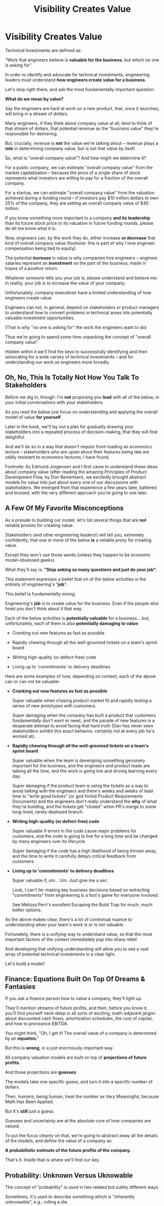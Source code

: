 :PROPERTIES:
:ID:       D901A4C9-885B-4F42-8B8D-3595616857E8
:END:
#+title: Visibility Creates Value
#+filetags: :Chapter:
* Visibility Creates Value

# Maybe: Look, you... could skip this chapter. Maybe. And just jump into the catalog of Forms of Value + Visibility. If you're a person who is just super impatient with any form of abstract thinking, feel free to do that, and maybe return here when you hit concepts there. But I'll encourage you not to. There are few things that are more valuable for your long-term career than understanding how engineering work turns into value. It can both earn you more money, but also preserve your sanity. But it takes some work. As my friend Edmund said "Tell them sometimes you need the math so fucking clear an afternoon and brew some coffee".

Technical Investments are defined as:

"Work that engineers believe is *valuable for the business*, but which no one is asking for".

In order to identify and advocate for technical investments, engineering leaders must understand *how engineers create value for a business*.

Let's stop rigth there, and ask the most fundamentally important question:

*What do we mean by value?*

Say the engineers are hard at work on a new product, that, once it launches, will bring in a stream of dollars.

Many engineers, if they think about company value at all, tend to think of that stream of dollars, that potential revenue as the "business value" they're responsible for delivering.

But, crucially, revenue is *not* the value we're talking ahout -- revenue plays a *role* in determining company value, but is not that value by itself.

So, what is "overall company value"? And how might we determine it?

For a public company, we can estimate "overall company value" from the market capitalization -- because the price of a single share of stock represents what investors are willing to pay for a fraction of the overall company.

For a startup, we can estimate "overall company value" from the valuation achieved during a funding round -- if investors pay $10 million dollars to own 25% of the company, they are setting an overall company value of $40 million.

If you know something more important to a company *and its leadership* than its future stock price or its valuation in future funding rounds, please do let me know what it is.

Now, engineers can, by the work they do, either increase *or decrease* that kind of overall company value (footnote: this is part of why I love engineer compensation being tied to equity).

The potential *increase* in value is why companies hire engineers -- engineer salaries represent an *investment* on the part of the business, made in hopes of a positive return.

Whatever someone tells you your job is, please understand and believe me: in reality, your job is to increase the value of your company.

# Footnotes, as my friend Kris Ciccarelli and I like to discuss, the cost of a useless meeting is *greater* than the cost of the salaries of everyone involved -- because the company expects a positive return on those salaries.

Unfortunately, company executives have a limited understanding of how engineers create value.

# This is especially true for various forms of potential value that engineers care a great deal about, e.g:

#  - Cleaning up difficult-to-change code

#  - Improving tooling to test, integrate and deploy changes

#  - Instrumenting production systems with monitoring

#  - Retiring old infrastruture

# In the right situations, the above kinds of work can make a company *a great deal* more valuable -- and can thus be worth prioritizing, even against work that might immediately increase revenue.

Engineers can not, in general, depend on stakeholders or product managers to understand how to convert problems in technical areas into potentially valuable investment opportunities.

(That is why "no one is asking for" the work the engineers want to do)

Thus we're going to spend some time unpacking the concept of "overall company value".

Hidden within it we'll find the keys to successfully identifying and then advocating for a wide variety of technical investments -- and for understanding our work as engineers more broadly.

# Footnote Also: it's fun! It's maybe *especially* fun if you have an obsessive love for developing a first-principles understanding of activities people are blindly doing all around you.

# Although some of the below may sound a bit theoretical, I'll *strongly encourage* you to really sink your teeth into it, really wrestle with how to apply it to your specific company.

# Why?

# Technical investments are fundamentally about *value*.

# As an engineering leader, you will be *extremely* well-served by having a full understanding of how to map from your company's highest level goals (aka, their plan for increasing overall value) all the way down to the work your team is doing, day-to-day.

# That full understanding is what will allow you to creatively and successfully advocate for work that no one is asking for.

# But it does take some slowing down and careful thinking to really see all those connections.

** Oh, No, This Is Totally Not How You Talk To Stakeholders

Before we dig in, though: I'm *not* proposing you *lead* with all of the below, in your initial conversations with your stakeholders.

As you read the below just focus on understanding and applying the overall model of value *for yourself*.

Later in the book, we'll lay out a plan for gradually drawing your stakeholders into a repeated process of decision-making, that they will find delightful.

And we'll do so in a way that doesn't require front-loading an economics lecture -- stakeholders who are upset about their features being late are oddly resistant to economics lectures, I have found.

Footnote: As Edmund Jorgensen and I first came to understand these ideas about company value (after reading the amazing Principles of Product Development Flow, by Don Reinertsen), we excitedly brought abstract models for value into just about every one of our discussions with stakeholders. We emerged from that experience a few years later, battered and bruised, with the very different approach you're going to see later.

** A Few Of My Favorite Misconceptions

As a prelude to building our model, let's list several things that are *not* reliable proxies for creating value.

Stakeholders (and other engineering leaders!) will tell you, extremely confidently, that one or more of the below *is* a reliable proxy for creating value.

Except they won't use those words (unless they happen to be economic model-obsessed geeks).

What they'll say is: *"Stop asking so many questions and just do your job".*

This statement expresses a belief that on of the below activities is the entirety of engineering's "*job*".

This belief is fundamentally wrong.

Engineering's *job* is to create value for the business. Even if the people who hired you don't think about it that way.

Each of the below activities is *potentially valuable* for a business... but, unfortunately, each of them is also *potentially damaging to value*:

 - Cranking out new features as fast as possible

 - Rapidly chewing through all the well-groomed tickets on a team's sprint board

 - Writing high-quality (or defect-free) code

 - Living up to 'commitments' to delivery deadlines

Here are some examples of how, depending on context, each of the above can or can not be valuable:

 - *Cranking out new features as fast as possible*

   Super valuable when chasing product market fit and rapidly testing a series of new prototypes with customers.

   Super damaging when the company has built a product that customers fundamentally don't want or need, and the parade of new features is a desperate attempt to avoid facing that hard truth (Dan has never seen stakeholders exhibit this exact behavior, certainly not at every job he's worked at).

 - *Rapidly chewing through all the well-groomed tickets on a team's sprint board*

   Super valuable when the team is developing something genuinely important for the business, and the engineers and product leads are talking all the time, and the work is going live and driving learning every day.

   Super damaging if the product team is using the tickets as a way to avoid talking with the engineers and there's weeks and weeks of lead time to "write good tickets" (or god forbid Product Requirements Documents) and the engineers don't really understand the *why* of what they're building, and the tickets get "closed" when PR's merge to some long-lived, rarely-deployed branch.

   # Find Kellan quote about devolving to this?

 - *Writing high-quality (or defect-free) code*

   Super valuable if errors in the code cause major problems for customers, and the code is going to live for a long time and be changed by many engineers over its lifecycle.

   Super damaging if the code has a high likelihood of being thrown away, and the time to write it carefully delays critical feedback from customers.

 - *Living up to 'commitments' to delivery deadlines*

   Super valuable if, um... Um. Just give me a sec.

   Look, I can't lie: making key business decisions based on extracting "commitments" from engineering is a fool's game for everyone involved.

   See Melissa Perri's excellent Escaping the Build Trap for much, much better options.

As the above makes clear, there's a lot of contextual nuance to understanding when your team's work is or is not valuable.

Fortunately, there is a unifying way to understand value, so that the most important factors of the context immediately pop into sharp relief.

And developing that unifying understanding will allow you to see a vast array of potential technical investments in a clear light.

Let's build a model!

# What's That You Say, You Want a Brief Detour Into Finance?
# Finance Is An Equation Built On Top of a Dream [Fantasy]

** Finance: Equations Built On Top Of Dreams & Fantasies

If you ask a finance person how to value a company, they'll light up.

They'll mention streams of future profits, and then, before you know it, you'll find yourself neck-deep in all sorts of exciting, math-adjacent jargon about discounted cash flows, amortization schedules, the cost of capital, and how to pronounce EBITDA.

# Footnote E.g. see HBS's [[https://online.hbs.edu/blog/post/how-to-value-a-company][How to Value a Company]] for not one, not two, but *six* different ways to calculate the value of a company.

You might think, "Oh, I get it! The overall value of a company is determined by an *equation*."

But this is *wrong*, in a just enormously important way.

All company valuation models are built on top of *projections of future profits*.

And those projections are *guesses*.

The models take one specific guess, and turn it into a specific number of dollars.

Then, humans, being human, treat the number as Very Meaningful, because Math Has Been Applied.

But it's *still* just a guess.

# Footnote: If you take nothing else from me, please believe that Guesses + Math = Guesses, not Truth.

Guesses and uncertainty are at the absolute core of how companies are valued.

To put the focus cleanly on that, we're going to abstract away all the details of the models, and define the value of a company as:

*A probabilistic estimate of the future profits of the company.*

That's it. Inside that is where we'll find our key.

** Probability: Unknown Versus Uknowable

The concept of "probability" is used in two related but subtly different ways.

Sometimes, it's used to describe something which is "inherently unknowable", e.g.: rolling a die.

We call any single die roll a "random event".

All we can possibly say--all *anyone* can possibly say--is that each side is equally likely to turn up.

In this "inherently unknowable" case, a probability estimate is a fundamental statement about the world.

But at other times, the word "probability" is used to describe something which is potentially knowable, but is *currently unknown*.

Here an example might be: guessing a target person's height.

If the guesser knows nothing whatsoever about the target (as in, they can't even *see* them), then their best option is:

Guess the average human height (taken over, say, every human on earth).

However, in principle, there's no reason the person doing the guessing *couldn't* know more. Even potentially a *lot* more.

 - They could know where the target person was born

   The distribution of heights are quite different in different parts of the world.

 - The could know the target person's age

   The distribution of heights is very different for 3 year olds than for 30 year olds.

 - They could even be looking at a photograph of the target person standing in front of a ruler

   This might feel like it's no longer a "guess" -- but there's nothing inherently impossible in this.

In each case, they would have more information, and could therefore make a more accurate, tighter probabilistic estimate.

[Once they "fully know", we feel uncomfortable calling it a probabilistic estimate, but it's really just a spectrum, not a binary difference]

In this way of understanding "probability", a probabilistic estimate is a statement of *knowledge* by some specific person, not a statement of *inherent variation* in the world.

Such a probablistic estimate encodes a person having *some* information -- but not enough to always get the right answer.

** Um, What Person Is Doing The Knowing and The Guessing?
# We're Going to Invent Someone Useful

If the value of a company is a probabilistic estimate of future profits...

...and a probabilistic estimate is a statement of knowledge about the world...

...and more specifically, a statement of one person's knowledge about the world...

... then *whose knowledge* are we talking about?

This is really important.

Different humans have different levels of knowledge, aka, different amounts of information.

For our enlightened notion of value, we're going to *invent* someone: an economically rational investor.

# Hat tip / footnote for Reinertsen

This imagined person possesses two kinds of knowledge:

 - Information known by "everyone"

   This can include both facts (e.g. your company sells a product to large municipalities), and also probabilities (e.g. the frequency at which software companies that sell to large municipalities suffer security breaches).

 - Information known "inside the company"

   This can include both simple facts (e.g. the results of beta testing a new street sweeper product offering) and also probabilities (e.g. the frequency of downtime for a feed of key data about parking violations).

From the perspective of an engineer working at a company, the overall value of that company is best understood as:

 - A probabilistic estimate of future profits...

 - made by an economically rational investor...

 - based on what is currently known...

 - both inside and outside the company.

Believe it or not, that statement, with its obsessively precise statements of knowledge, information and probability, holds the key.

With it in hand, we're ready to start marching through different kinds of potential value -- and we'll find several where the engineers are perfectly placed to observe the potential for value, and therefore, perfectly placed to advocate for investment.

* Scraps/Notes
From my notebook <2025-06-01 Sun>

Call out that Revenue != Value -- mabe start with this, and name "value" as "what is your company worth". What is it's stock price? What would an investor value it at?

Illustrated with:

 - Customer survey or gathering of feedback (esp if it makes extremely clear what to do, maybe with either stalled deals or high churn rates)

 - Profiling a big distributed systems (esp if customer complaints are driven by slowness, in the face of key deadlines, and they're giving up and just using spreadsheets)

 - Acquiring a data set (or, if I turn this into a story, maybe it's having researched an alternative data store or way to implement indexing for the database that will remove the bottleneck)

Each step creates value because it allows you to understand the *next* valuable step. This is how technical investments often work.

Note: don't lead with economic theory with stakeholders up front (again, note my failures). Get them addicted to decision making and gradually educate them on the key parts of the system

Some kind of metaphor about how it's not a planned drive across the country with a good map, where you hit some minor snags, and have to, like, go to a different hotel or go through Minneapolis instead of Milwaukee.

Rather, it's like trying to find a route across a massive jungle to a set of mountains, just visible in the distance, in an undiscovered country (sigh, colonialism, sigh) (or is it to the far side of the mountains)

There will be valleys hidden from sight right now, that might contain deep canyons you can't across, there might be rivers that run precisely where you want to go, and can save days and days of time.

Every day, the leader might send someone up to the highest nearby tree or hill, and survey, to see what they have learned.

They might fundamentally change their course as they go -- they might end up going a fundamentally different route than initially planned, they might even give up and find another way to get to the far side.

Every day is interwoven progress and learning, one drives the other. The take some actions to fill in the map, and others to make progress (which allows them to fill in more of the map).

Software projects are much better understand as explorations with a flexible long-term goal than as a planned itinerary through a mostly-known landscape.

This is why the PMO approach to building software has become a one-word shorthand for disaster, among most engineers: "Waterfall".

Fun fact: human nature has this extremely reliable widget, called Hindsight Bias.

Which means that, after massive exertions, having found the one clean path through, the human mind will, in essence, look backwards and say "Welp, that was actually kind of obvious".

That tends to discount the value of the learning. So beware!

Again, use Storytelling in your favor.
